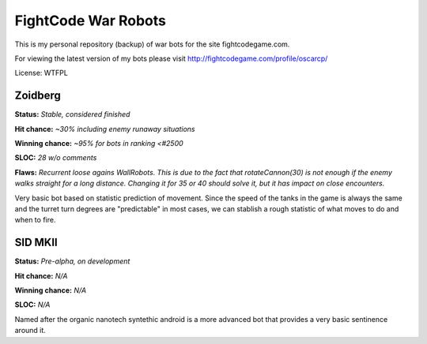 FightCode War Robots
====================

This is my personal repository (backup) of war bots for the site fightcodegame.com.

For viewing the latest version of my bots please visit http://fightcodegame.com/profile/oscarcp/

License: WTFPL


Zoidberg
--------

**Status:** *Stable, considered finished*

**Hit chance:** *~30% including enemy runaway situations*

**Winning chance:** *~95% for bots in ranking <#2500*

**SLOC:** *28 w/o comments*

**Flaws:** *Recurrent loose agains WallRobots. This is due to the fact that rotateCannon(30) is not enough if the enemy
walks straight for a long distance. Changing it for 35 or 40 should solve it, but it has impact on close encounters.*


Very basic bot based on statistic prediction of movement. Since the speed of the tanks in the game is always the same
and the turret turn degrees are "predictable" in most cases, we can stablish a rough statistic of what moves to do and
when to fire.


SID MKII
--------

**Status:** *Pre-alpha, on development*

**Hit chance:** *N/A*

**Winning chance:** *N/A*

**SLOC:** *N/A*

Named after the organic nanotech syntethic android is a more advanced bot that provides a very basic sentinence around it.
